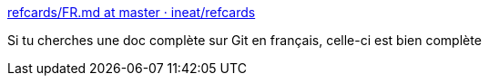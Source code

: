 :jbake-type: post
:jbake-status: published
:jbake-title: refcards/FR.md at master · ineat/refcards
:jbake-tags: git,documentation,français,_mois_févr.,_année_2020
:jbake-date: 2020-02-11
:jbake-depth: ../
:jbake-uri: shaarli/1581438509000.adoc
:jbake-source: https://nicolas-delsaux.hd.free.fr/Shaarli?searchterm=https%3A%2F%2Fgithub.com%2Fineat%2Frefcards%2Fblob%2Fmaster%2Fgit%2FFR.md&searchtags=git+documentation+fran%C3%A7ais+_mois_f%C3%A9vr.+_ann%C3%A9e_2020
:jbake-style: shaarli

https://github.com/ineat/refcards/blob/master/git/FR.md[refcards/FR.md at master · ineat/refcards]

Si tu cherches une doc complète sur Git en français, celle-ci est bien complète
